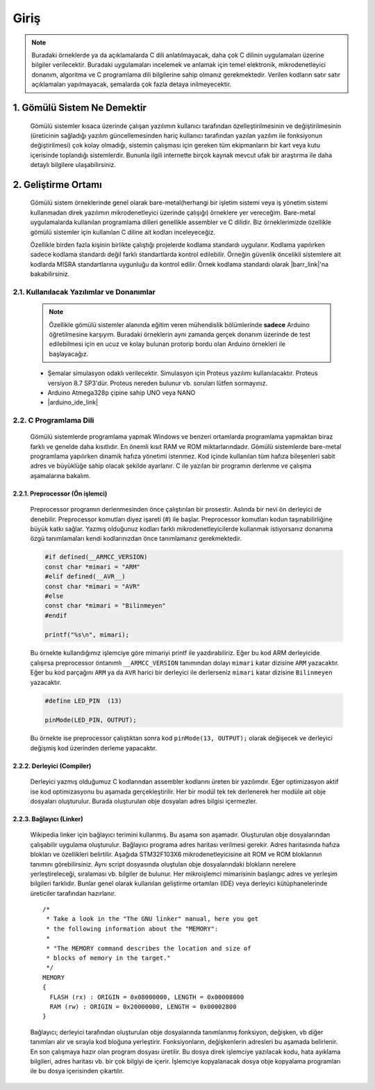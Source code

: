 ################################################################################
Giriş
################################################################################

.. note::
   Buradaki örneklerde ya da açıklamalarda C dili anlatılmayacak, daha çok C
   dilinin uygulamaları üzerine bilgiler verilecektir. Buradaki uygulamaları
   incelemek ve anlamak için temel elektronik, mikrodenetleyici donanım,
   algoritma ve C programlama dili bilgilerine sahip olmanız gerekmektedir.
   Verilen kodların satır satır açıklamaları yapılmayacak, şemalarda çok fazla 
   detaya inilmeyecektir.

********************************************************************************
1. Gömülü Sistem Ne Demektir
********************************************************************************

   Gömülü sistemler kısaca üzerinde çalışan yazılımın kullanıcı tarafından
   özelleştirilmesinin ve değiştirilmesinin (üreticinin sağladığı yazılım
   güncellemesinden hariç kullanıcı tarafından yazılan yazılım ile fonksiyonun
   değiştirilmesi) çok kolay olmadığı, sistemin çalışması için gereken tüm
   ekipmanların bir kart veya kutu içerisinde toplandığı sistemlerdir. Bununla
   ilgili internette birçok kaynak mevcut ufak bir araştırma ile daha detaylı
   bilgilere ulaşabilirsiniz. 
   

********************************************************************************
2. Geliştirme Ortamı
********************************************************************************

   Gömülü sistem örneklerinde genel olarak bare-metal(herhangi bir işletim
   sistemi veya iş yönetim sistemi kullanmadan direk yazılımın mikrodenetleyici
   üzerinde çalışığı) örneklere yer vereceğim. Bare-metal uygulamalarda
   kullanılan programlama dilleri genellikle assembler ve C dilidir. Biz
   örneklerimizde özellikle gömülü sistemler için kullanılan C diline ait
   kodları inceleyeceğiz. 

   Özellikle birden fazla kişinin birlikte çalıştığı projelerde kodlama
   standardı uygulanır. Kodlama yapılırken sadece kodlama standardı değil farklı
   standartlarda kontrol edilebilir. Örneğin güvenlik öncelikli sistemlere ait
   kodlarda MISRA standartlarına uygunluğu da kontrol edilir. Örnek kodlama
   standardı olarak |barr_link|'na bakabilirsiniz.

   .. |barr_link| raw:: html
      
      <a href="https://barrgroup.com/Embedded-Systems/Books/Embedded-C-Coding-Standard" 
      target="_blank">Barr Kodlama Standardı</a>

2.1. Kullanılacak Yazılımlar ve Donanımlar
================================================================================

   .. note:: 
      
      Özellikle gömülü sistemler alanında eğitim veren mühendislik bölümlerinde
      **sadece** Arduino öğretilmesine karşıyım. Buradaki örneklerin aynı
      zamanda gerçek donanım üzerinde de test edilebilmesi için en ucuz ve
      kolay bulunan protorip bordu olan Arduino örnekleri ile başlayacağız. 
      
   *  Şemalar simulasyon odaklı verilecektir. Simulasyon için Proteus yazılımı
      kullanılacaktır. Proteus versiyon 8.7 SP3'dür. Proteus nereden bulunur vb.
      soruları lütfen sormayınız.
   *  Arduino Atmega328p çipine sahip UNO veya NANO 
   *  |arduino_ide_link| 
   
   
   
   
   .. |arduino_ide_link| raw:: html 
   
      <a href="https://www.arduino.cc/en/Main/Software" 
      target="_blank">Arduino IDE</a>
   
2.2. C Programlama Dili 
================================================================================

   Gömülü sistemlerde programlama yapmak Windows ve benzeri ortamlarda
   programlama yapmaktan biraz farklı ve genelde daha kısıtlıdır. En önemli
   kısıt RAM ve ROM miktarlarındadır. Gömülü sistemlerde bare-metal programlama
   yapılırken dinamik hafıza yönetimi istenmez. Kod içinde kullanılan tüm hafıza
   bileşenleri sabit adres ve büyüklüğe sahip olacak şekilde ayarlanır. C ile
   yazılan bir programın derlenme ve çalışma aşamalarına bakalım. 
   
2.2.1. Preprocessor (Ön işlemci) 
--------------------------------------------------------------------------------
   
   Preprocessor programın derlenmesinden önce çalıştırılan bir prosestir.
   Aslında bir nevi ön derleyici de denebilir. Preprocessor komutları diyez
   işareti (#) ile başlar. Preprocessor komutları kodun taşınabilirliğine
   büyük katkı sağlar. Yazmış olduğunuz kodları farklı mikrodenetleyicilerde
   kullanmak istiyorsanız donanıma özgü tanımlamaları kendi kodlarınızdan önce
   tanımlamanız gerekmektedir.
   
   .. code-block:: C
      
      #if defined(__ARMCC_VERSION)
      const char *mimari = "ARM"
      #elif defined(__AVR__)
      const char *mimari = "AVR"      
      #else
      const char *mimari = "Bilinmeyen"
      #endif
      
      printf("%s\n", mimari);
   
   Bu örnekte kullandığımız işlemciye göre mimariyi printf ile yazdırabiliriz.
   Eğer bu kod ARM derleyicide çalışırsa preprocessor öntanımlı
   ``__ARMCC_VERSION`` tanımından dolayı ``mimari`` katar dizisine ``ARM``
   yazacaktır. Eğer bu kod parçağını ``ARM`` ya da ``AVR`` harici bir derleyici
   ile derlerseniz ``mimari`` katar dizisine ``Bilinmeyen`` yazacaktır. 
   
   .. code-block:: C
      
      #define LED_PIN  (13)
      
      pinMode(LED_PIN, OUTPUT);
      
   Bu örnekte ise preprocessor çalıştıktan sonra kod ``pinMode(13, OUTPUT);``
   olarak değişecek ve derleyici değişmiş kod üzerinden derleme yapacaktır.
   
2.2.2. Derleyici (Compiler) 
--------------------------------------------------------------------------------

   Derleyici yazmış olduğumuz C kodlarından assembler kodlarını üreten bir
   yazılımdır. Eğer optimizasyon aktif ise kod optimizasyonu bu aşamada
   gerçekleştirilir. Her bir modül tek tek derlenerek her modüle ait obje
   dosyaları oluşturulur. Burada oluşturulan obje dosyaları adres bilgisi
   içermezler. 

2.2.3. Bağlayıcı (Linker) 
--------------------------------------------------------------------------------

   Wikipedia linker için bağlayıcı terimini kullanmış. Bu aşama son aşamadır.
   Oluşturulan obje dosyalarından çalışabilir uygulama oluşturulur. Bağlayıcı
   programa adres haritası verilmesi gerekir. Adres haritasında hafıza blokları
   ve özellikleri belirtilir. Aşağıda STM32F103X6 mikrodenetleyicisine ait ROM
   ve ROM bloklarının tanımını görebilirsiniz. Aynı script dosyasında oluştulan
   obje dosyalarındaki blokların nerelere yerleştireleceği, sıralaması vb.
   bilgiler de bulunur. Her mikroişlemci mimarisinin başlangıc adres ve yerleşim
   bilgileri farklıdır. Bunlar genel olarak kullanılan geliştirme ortamları
   (IDE) veya derleyici kütüphanelerinde üreticiler tarafından hazırlanır. 
  
   .. highlight:: none

   ::

      /*
       * Take a look in the "The GNU linker" manual, here you get
       * the following information about the "MEMORY":
       *
       * "The MEMORY command describes the location and size of 
       * blocks of memory in the target."
       */
      MEMORY
      {
        FLASH (rx) : ORIGIN = 0x08000000, LENGTH = 0x00008000
        RAM (rw) : ORIGIN = 0x20000000, LENGTH = 0x00002800
      }

   Bağlayıcı; derleyici tarafından oluşturulan obje dosyalarında tanımlanmış
   fonksiyon, değişken, vb diğer tanımları alır ve sırayla kod bloğuna
   yerleştirir. Fonksiyonların, değişkenlerin adresleri bu aşamada belirlenir.
   En son çalışmaya hazır olan program dosyası üretilir. Bu dosya direk
   işlemciye yazılacak kodu, hata ayıklama bilgileri, adres haritası vb. bir çok
   bilgiyi de içerir. İşlemciye kopyalanacak dosya obje kopyalama programları
   ile bu dosya içerisinden çıkartılır.





























